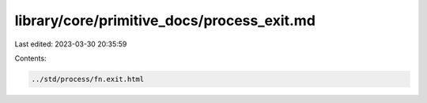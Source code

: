library/core/primitive_docs/process_exit.md
===========================================

Last edited: 2023-03-30 20:35:59

Contents:

.. code-block:: md

    ../std/process/fn.exit.html


